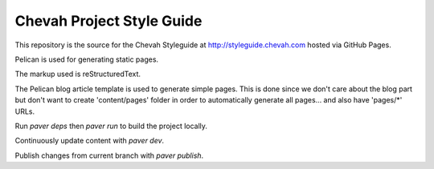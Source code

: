 Chevah Project Style Guide
==========================

This repository is the source for the Chevah Styleguide at
http://styleguide.chevah.com hosted via GitHub Pages.

Pelican is used for generating static pages. 

The markup used is reStructuredText.

The Pelican blog article template is used to generate simple pages.
This is done since we don't care about the blog part but don't want to create
'content/pages' folder in order to automatically generate all pages...
and also have 'pages/*' URLs.

Run `paver deps` then `paver run` to build the project locally.

Continuously update content with `paver dev`.

Publish changes from current branch with `paver publish`.
